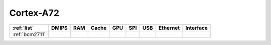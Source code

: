.. _cortex_a72:

Cortex-A72
====================

.. contents::
    :local:


.. list-table::
    :header-rows:  1

    * - :ref:`list`
      - DMIPS
      - RAM
      - Cache
      - GPU
      - SPI
      - USB
      - Ethernet
      - Interface
    * - :ref:`bcm2711`
      -
      -
      -
      -
      -
      -
      -
      -
